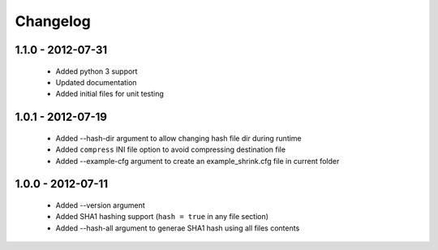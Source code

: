=========
Changelog
=========

1.1.0 - 2012-07-31
==================

 * Added python 3 support
 * Updated documentation
 * Added initial files for unit testing

1.0.1 - 2012-07-19
==================

 * Added --hash-dir argument to allow changing hash file dir during runtime
 * Added ``compress`` INI file option to avoid compressing destination file
 * Added --example-cfg argument to create an example_shrink.cfg file in
   current folder

1.0.0 - 2012-07-11
==================

 * Added --version argument
 * Added SHA1 hashing support (``hash = true`` in any file section)
 * Added --hash-all argument to generae SHA1 hash using all files contents
